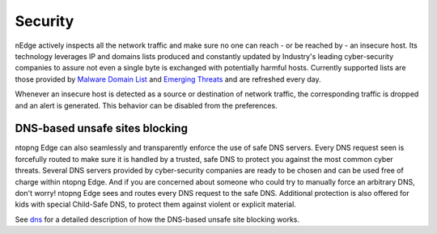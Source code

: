Security
========

nEdge actively inspects all the network traffic and make sure no one can reach - or be reached by - an insecure host. Its technology leverages IP and domains lists produced and constantly updated by Industry's leading cyber-security companies to assure not even a single byte is exchanged with potentially harmful hosts. Currently supported lists are those provided by `Malware Domain List`_ and `Emerging Threats`_ and are refreshed every day.

Whenever an insecure host is detected as a source or destination of network traffic, the corresponding traffic is dropped and an alert is generated. This behavior can be disabled from the preferences.

DNS-based unsafe sites blocking
-------------------------------
ntopng Edge can also seamlessly and transparently enforce the use of safe DNS servers. Every DNS request seen is forcefully routed to make sure it is handled by a trusted, safe DNS to protect you against the most common cyber threats. Several DNS servers provided by cyber-security companies are ready to be chosen and can be used free of charge within ntopng Edge. And if you are concerned about someone who could try to manually force an arbitrary DNS, don't worry! ntopng Edge sees and routes every DNS request to the safe DNS. Additional protection is also offered for kids with special Child-Safe DNS, to protect them against violent or explicit material.

See dns_ for a detailed description of how the DNS-based unsafe site blocking works.

.. _`Malware Domain List`: https://www.malwaredomainlist.com/
.. _`Emerging Threats`: https://rules.emergingthreats.net/
.. _dns: dns.html

